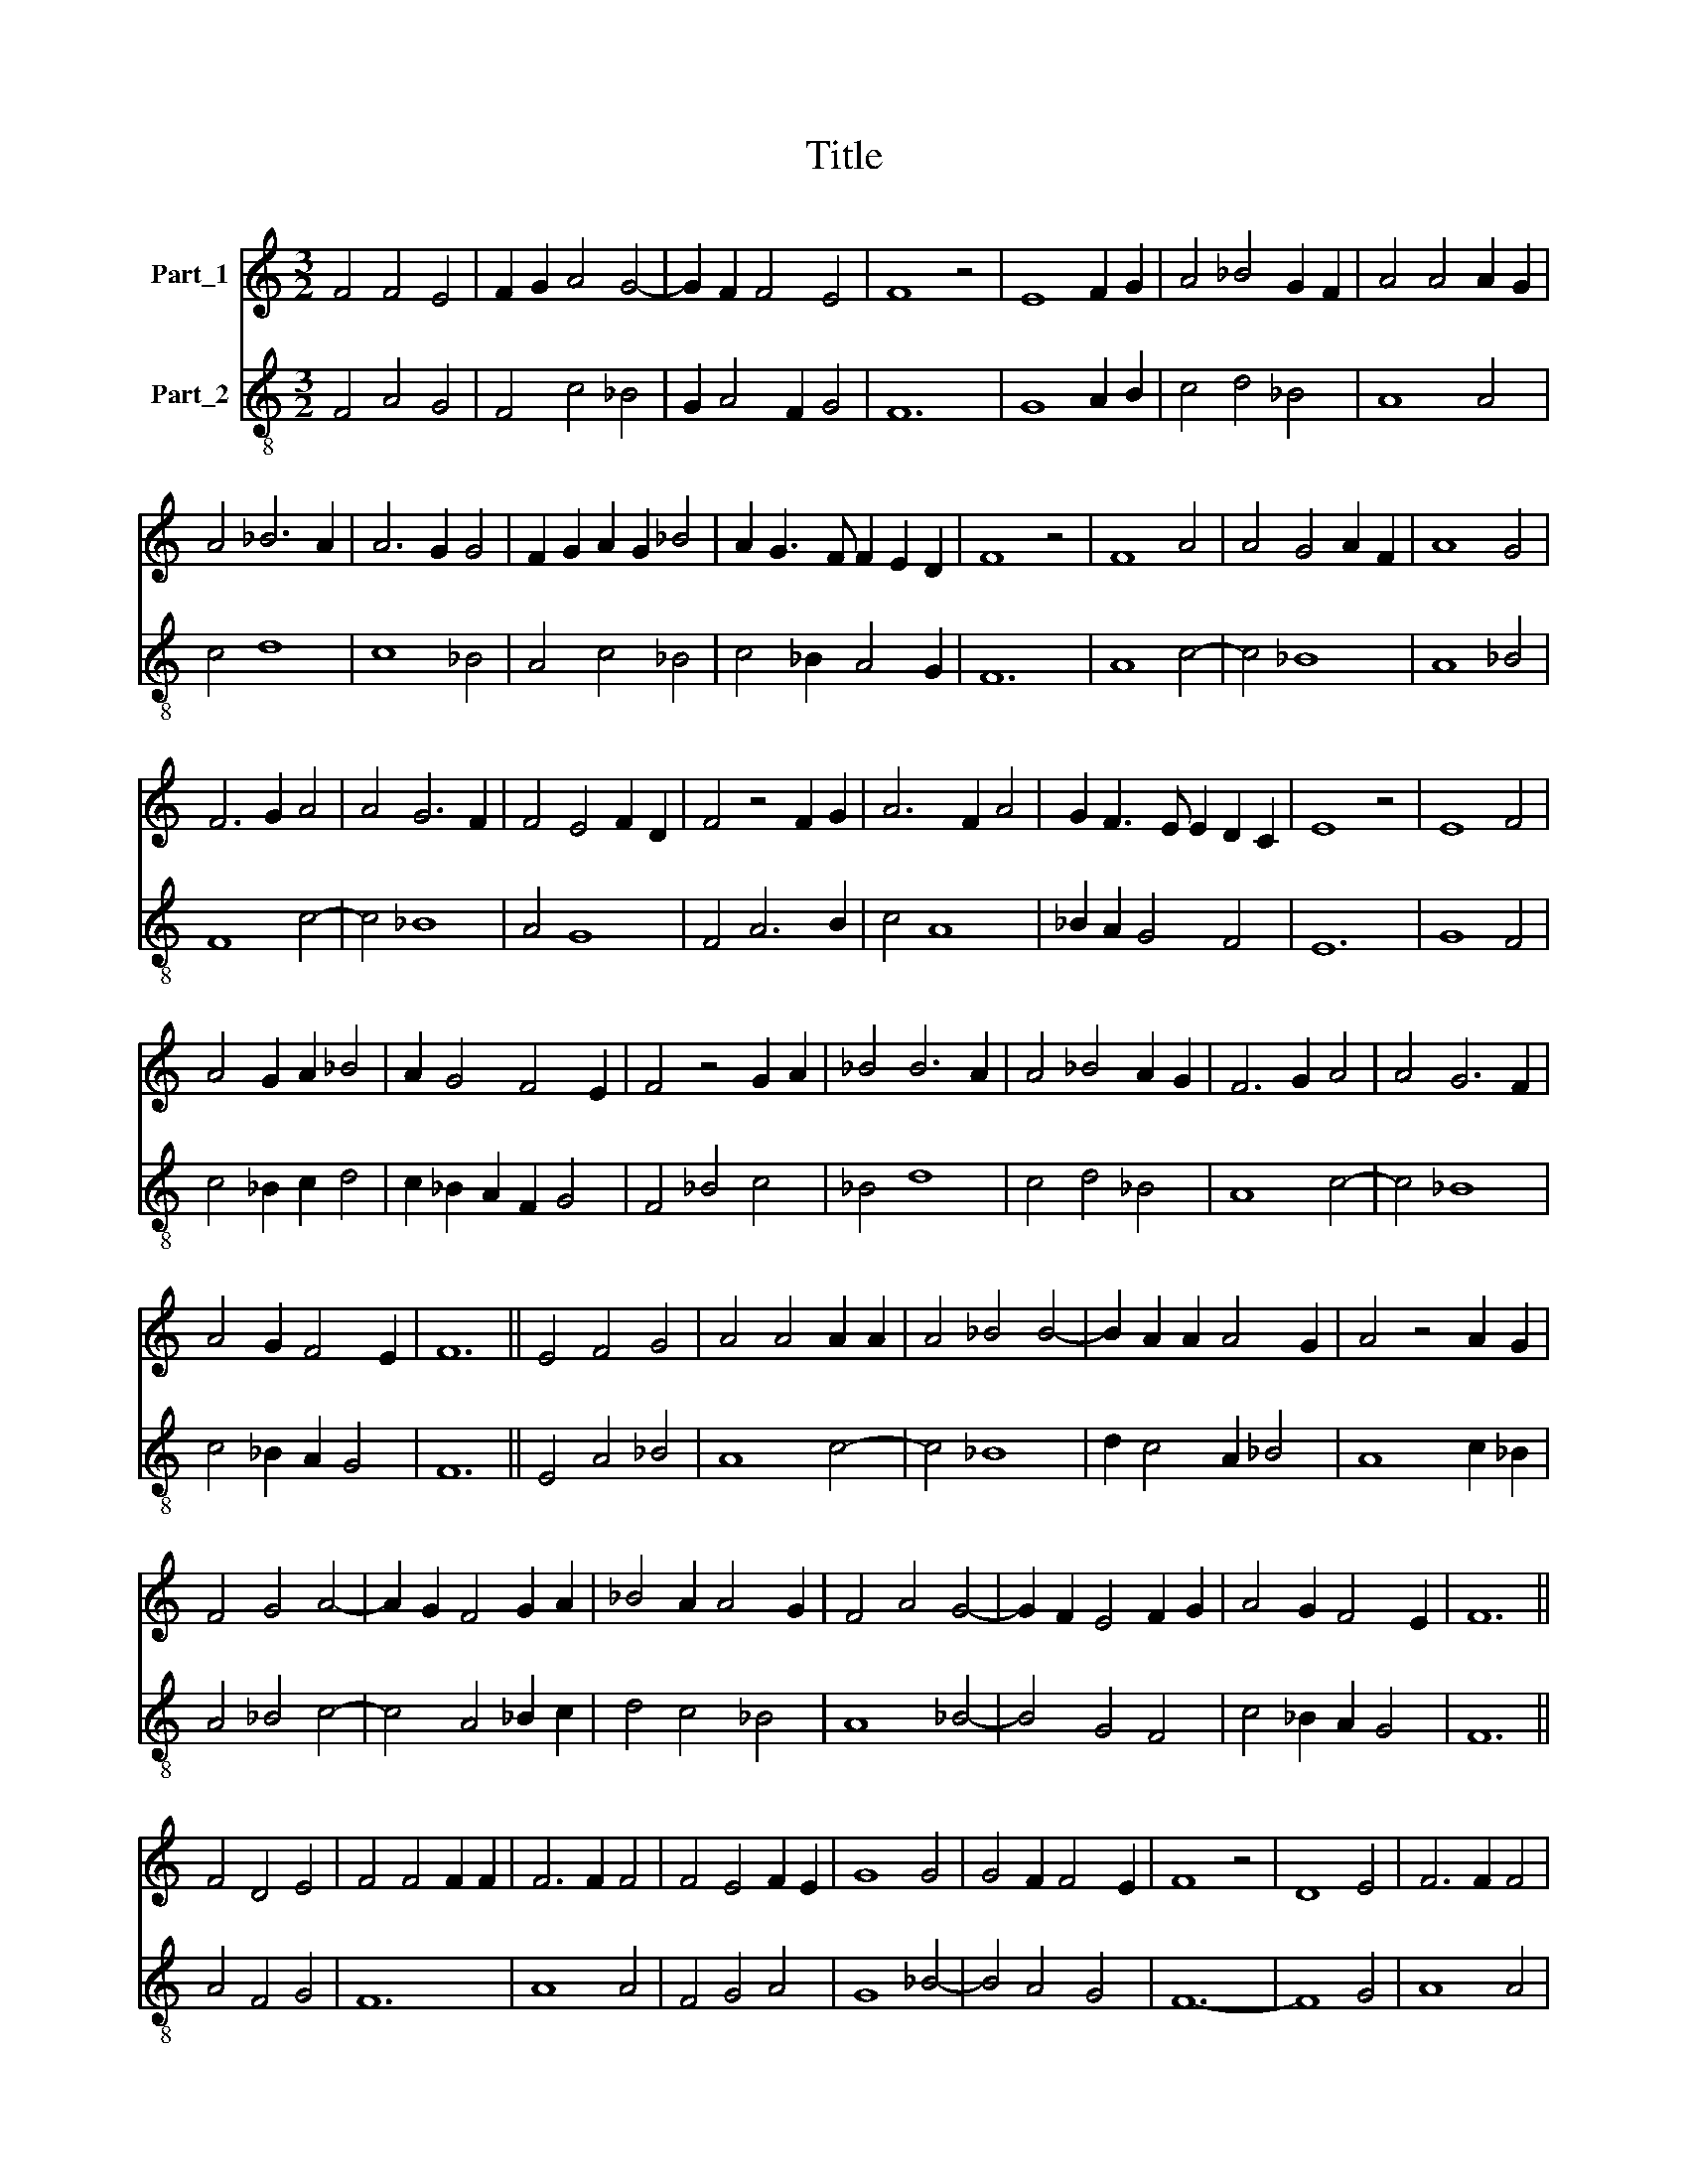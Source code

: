 X:1
T:Title
%%score 1 2
L:1/8
M:3/2
K:C
V:1 treble nm="Part_1"
V:2 treble-8 nm="Part_2"
V:1
 F4 F4 E4 | F2 G2 A4 G4- | G2 F2 F4 E4 | F8 z4 | E8 F2 G2 | A4 _B4 G2 F2 | A4 A4 A2 G2 | %7
 A4 _B6 A2 | A6 G2 G4 | F2 G2 A2 G2 _B4 | A2 G3 F F2 E2 D2 | F8 z4 | F8 A4 | A4 G4 A2 F2 | A8 G4 | %15
 F6 G2 A4 | A4 G6 F2 | F4 E4 F2 D2 | F4 z4 F2 G2 | A6 F2 A4 | G2 F3 E E2 D2 C2 | E8 z4 | E8 F4 | %23
 A4 G2 A2 _B4 | A2 G4 F4 E2 | F4 z4 G2 A2 | _B4 B6 A2 | A4 _B4 A2 G2 | F6 G2 A4 | A4 G6 F2 | %30
 A4 G2 F4 E2 | F12 || E4 F4 G4 | A4 A4 A2 A2 | A4 _B4 B4- | B2 A2 A2 A4 G2 | A4 z4 A2 G2 | %37
 F4 G4 A4- | A2 G2 F4 G2 A2 | _B4 A2 A4 G2 | F4 A4 G4- | G2 F2 E4 F2 G2 | A4 G2 F4 E2 | F12 || %44
 F4 D4 E4 | F4 F4 F2 F2 | F6 F2 F4 | F4 E4 F2 E2 | G8 G4 | G4 F2 F4 E2 | F8 z4 | D8 E4 | F6 F2 F4 | %53
 F2 G2 F4 D4 | F6 E2 E4- | E2 D2 C4 D2 E2 | F4 E2 D4 C2 | D12 |] %58
V:2
 F4 A4 G4 | F4 c4 _B4 | G2 A4 F2 G4 | F12 | G8 A2 B2 | c4 d4 _B4 | A8 A4 | c4 d8 | c8 _B4 | %9
 A4 c4 _B4 | c4 _B2 A4 G2 | F12 | A8 c4- | c4 _B8 | A8 _B4 | F8 c4- | c4 _B8 | A4 G8 | F4 A6 B2 | %19
 c4 A8 | _B2 A2 G4 F4 | E12 | G8 F4 | c4 _B2 c2 d4 | c2 _B2 A2 F2 G4 | F4 _B4 c4 | _B4 d8 | %27
 c4 d4 _B4 | A8 c4- | c4 _B8 | c4 _B2 A2 G4 | F12 || E4 A4 _B4 | A8 c4- | c4 _B8 | d2 c4 A2 _B4 | %36
 A8 c2 _B2 | A4 _B4 c4- | c4 A4 _B2 c2 | d4 c4 _B4 | A8 _B4- | B4 G4 F4 | c4 _B2 A2 G4 | F12 || %44
 A4 F4 G4 | F12 | A8 A4 | F4 G4 A4 | G8 _B4- | B4 A4 G4 | F12- | F8 G4 | A8 A4 | A2 _B2 A4 D4 | %54
 A8 G4- | G4 E4 D4 | A4 G2 F2 E4 | D12 |] %58

